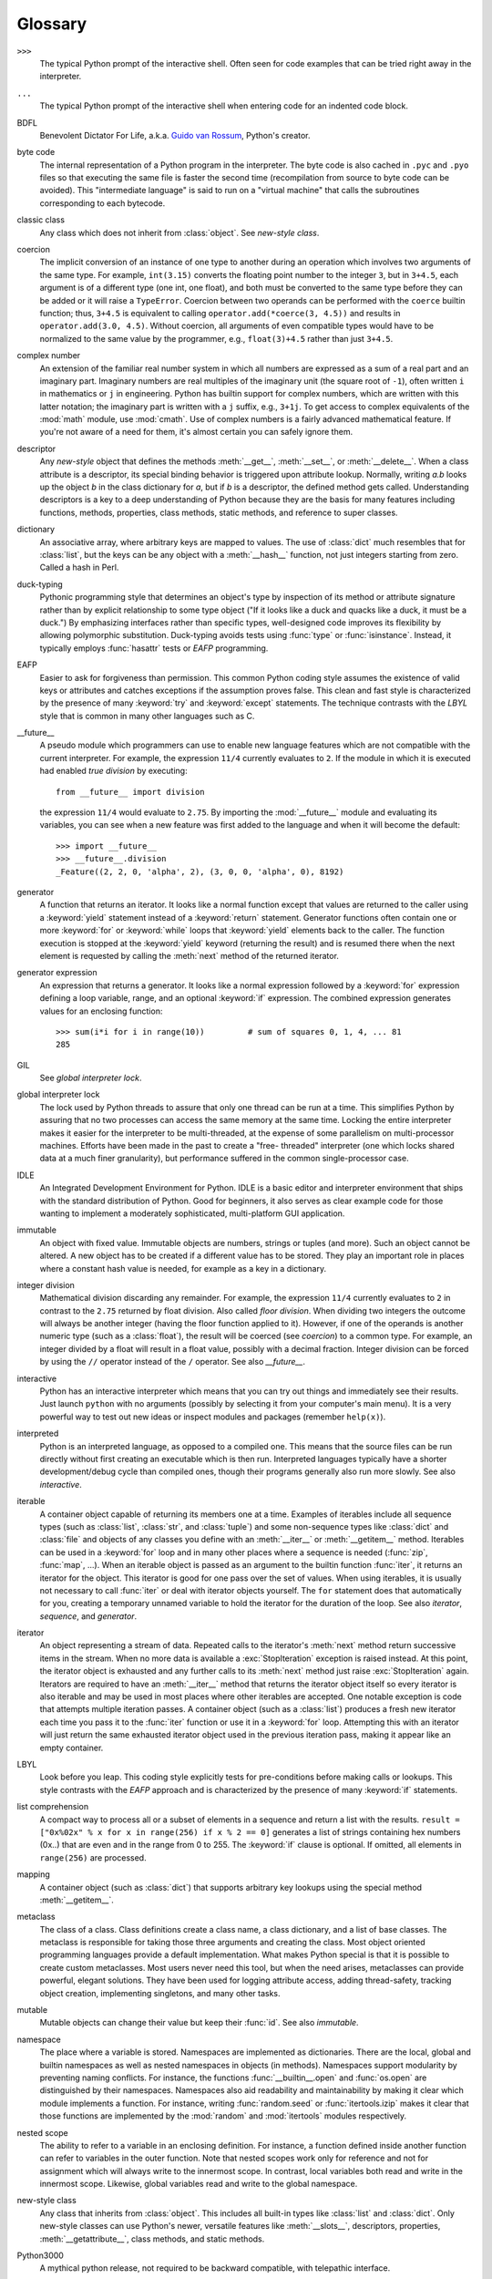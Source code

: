 
.. _tut-glossary:

********
Glossary
********

.. % %% keep the entries sorted and include at least one \index{} item for each
.. % %% cross-references are marked with \emph{entry}

``>>>``
   The typical Python prompt of the interactive shell.  Often seen for code
   examples that can be tried right away in the interpreter.

   .. index:: single: ...

``...``
   The typical Python prompt of the interactive shell when entering code for an
   indented code block.

   .. index:: single: BDFL

BDFL
   Benevolent Dictator For Life, a.k.a. `Guido van Rossum
   <http://www.python.org/~guido/>`_, Python's creator.

   .. index:: single: byte code

byte code
   The internal representation of a Python program in the interpreter. The byte
   code is also cached in ``.pyc`` and ``.pyo`` files so that executing the same
   file is faster the second time (recompilation from source to byte code can be
   avoided).  This "intermediate language" is said to run on a "virtual machine"
   that calls the subroutines corresponding to each bytecode.

   .. index:: single: classic class

classic class
   Any class which does not inherit from :class:`object`.  See *new-style class*.

   .. index:: single: coercion

coercion
   The implicit conversion of an instance of one type to another during an
   operation which involves two arguments of the same type.  For example,
   ``int(3.15)`` converts the floating point number to the integer ``3``, but in
   ``3+4.5``, each argument is of a different type (one int, one float), and both
   must be converted to the same type before they can be added or it will raise a
   ``TypeError``.  Coercion between two operands can be performed with the
   ``coerce`` builtin function; thus, ``3+4.5`` is equivalent to calling
   ``operator.add(*coerce(3, 4.5))`` and results in ``operator.add(3.0, 4.5)``.
   Without coercion, all arguments of even compatible types would have to be
   normalized to the same value by the programmer, e.g., ``float(3)+4.5`` rather
   than just ``3+4.5``.

   .. index:: single: complex number

complex number
   An extension of the familiar real number system in which all numbers are
   expressed as a sum of a real part and an imaginary part.  Imaginary numbers are
   real multiples of the imaginary unit (the square root of ``-1``), often written
   ``i`` in mathematics or ``j`` in engineering. Python has builtin support for
   complex numbers, which are written with this latter notation; the imaginary part
   is written with a ``j`` suffix, e.g., ``3+1j``.  To get access to complex
   equivalents of the :mod:`math` module, use :mod:`cmath`.  Use of complex numbers
   is a fairly advanced mathematical feature.  If you're not aware of a need for
   them, it's almost certain you can safely ignore them.

   .. index:: single: descriptor

descriptor
   Any *new-style* object that defines the methods :meth:`__get__`,
   :meth:`__set__`, or :meth:`__delete__`. When a class attribute is a descriptor,
   its special binding behavior is triggered upon attribute lookup.  Normally,
   writing *a.b* looks up the object *b* in the class dictionary for *a*, but if
   *b* is a descriptor, the defined method gets called. Understanding descriptors
   is a key to a deep understanding of Python because they are the basis for many
   features including functions, methods, properties, class methods, static
   methods, and reference to super classes.

   .. index:: single: dictionary

dictionary
   An associative array, where arbitrary keys are mapped to values.  The use of
   :class:`dict` much resembles that for :class:`list`, but the keys can be any
   object with a :meth:`__hash__` function, not just integers starting from zero.
   Called a hash in Perl.

   .. index:: single: duck-typing

duck-typing
   Pythonic programming style that determines an object's type by inspection of its
   method or attribute signature rather than by explicit relationship to some type
   object ("If it looks like a duck and quacks like a duck, it must be a duck.")
   By emphasizing interfaces rather than specific types, well-designed code
   improves its flexibility by allowing polymorphic substitution.  Duck-typing
   avoids tests using :func:`type` or :func:`isinstance`. Instead, it typically
   employs :func:`hasattr` tests or *EAFP* programming.

   .. index:: single: EAFP

EAFP
   Easier to ask for forgiveness than permission.  This common Python coding style
   assumes the existence of valid keys or attributes and catches exceptions if the
   assumption proves false.  This clean and fast style is characterized by the
   presence of many :keyword:`try` and :keyword:`except` statements.  The technique
   contrasts with the *LBYL* style that is common in many other languages such as
   C.

   .. index:: single: __future__

__future__
   A pseudo module which programmers can use to enable new language features which
   are not compatible with the current interpreter.  For example, the expression
   ``11/4`` currently evaluates to ``2``. If the module in which it is executed had
   enabled *true division* by executing::

      from __future__ import division

   the expression ``11/4`` would evaluate to ``2.75``.  By importing the
   :mod:`__future__` module and evaluating its variables, you can see when a new
   feature was first added to the language and when it will become the default::

      >>> import __future__
      >>> __future__.division
      _Feature((2, 2, 0, 'alpha', 2), (3, 0, 0, 'alpha', 0), 8192)

   .. index:: single: generator

generator
   A function that returns an iterator.  It looks like a normal function except
   that values are returned to the caller using a :keyword:`yield` statement
   instead of a :keyword:`return` statement.  Generator functions often contain one
   or more :keyword:`for` or :keyword:`while` loops that :keyword:`yield` elements
   back to the caller.  The function execution is stopped at the :keyword:`yield`
   keyword (returning the result) and is resumed there when the next element is
   requested by calling the :meth:`next` method of the returned iterator.

   .. index:: single: generator expression

generator expression
   An expression that returns a generator.  It looks like a normal expression
   followed by a :keyword:`for` expression defining a loop variable, range, and an
   optional :keyword:`if` expression.  The combined expression generates values for
   an enclosing function::

      >>> sum(i*i for i in range(10))         # sum of squares 0, 1, 4, ... 81
      285

   .. index:: single: GIL

GIL
   See *global interpreter lock*.

   .. index:: single: global interpreter lock

global interpreter lock
   The lock used by Python threads to assure that only one thread can be run at a
   time.  This simplifies Python by assuring that no two processes can access the
   same memory at the same time.  Locking the entire interpreter makes it easier
   for the interpreter to be multi-threaded, at the expense of some parallelism on
   multi-processor machines.  Efforts have been made in the past to create a "free-
   threaded" interpreter (one which locks shared data at a much finer granularity),
   but performance suffered in the common single-processor case.

   .. index:: single: IDLE

IDLE
   An Integrated Development Environment for Python.  IDLE is a basic editor and
   interpreter environment that ships with the standard distribution of Python.
   Good for beginners, it also serves as clear example code for those wanting to
   implement a moderately sophisticated, multi-platform GUI application.

   .. index:: single: immutable

immutable
   An object with fixed value.  Immutable objects are numbers, strings or tuples
   (and more).  Such an object cannot be altered.  A new object has to be created
   if a different value has to be stored.  They play an important role in places
   where a constant hash value is needed, for example as a key in a dictionary.

   .. index:: single: integer division

integer division
   Mathematical division discarding any remainder.  For example, the expression
   ``11/4`` currently evaluates to ``2`` in contrast to the ``2.75`` returned by
   float division.  Also called *floor division*.  When dividing two integers the
   outcome will always be another integer (having the floor function applied to
   it). However, if one of the operands is another numeric type (such as a
   :class:`float`), the result will be coerced (see *coercion*) to a common type.
   For example, an integer divided by a float will result in a float value,
   possibly with a decimal fraction.  Integer division can be forced by using the
   ``//`` operator instead of the ``/`` operator.  See also *__future__*.

   .. index:: single: interactive

interactive
   Python has an interactive interpreter which means that you can try out things
   and immediately see their results.  Just launch ``python`` with no arguments
   (possibly by selecting it from your computer's main menu). It is a very powerful
   way to test out new ideas or inspect modules and packages (remember
   ``help(x)``).

   .. index:: single: interpreted

interpreted
   Python is an interpreted language, as opposed to a compiled one.  This means
   that the source files can be run directly without first creating an executable
   which is then run.  Interpreted languages typically have a shorter
   development/debug cycle than compiled ones, though their programs generally also
   run more slowly.  See also *interactive*.

   .. index:: single: iterable

iterable
   A container object capable of returning its members one at a time. Examples of
   iterables include all sequence types (such as :class:`list`, :class:`str`, and
   :class:`tuple`) and some non-sequence types like :class:`dict` and :class:`file`
   and objects of any classes you define with an :meth:`__iter__` or
   :meth:`__getitem__` method.  Iterables can be used in a :keyword:`for` loop and
   in many other places where a sequence is needed (:func:`zip`, :func:`map`, ...).
   When an iterable object is passed as an argument to the builtin function
   :func:`iter`, it returns an iterator for the object.  This iterator is good for
   one pass over the set of values.  When using iterables, it is usually not
   necessary to call :func:`iter` or deal with iterator objects yourself.  The
   ``for`` statement does that automatically for you, creating a temporary unnamed
   variable to hold the iterator for the duration of the loop.  See also
   *iterator*, *sequence*, and *generator*.

   .. index:: single: iterator

iterator
   An object representing a stream of data.  Repeated calls to the iterator's
   :meth:`next` method return successive items in the stream.  When no more data is
   available a :exc:`StopIteration` exception is raised instead.  At this point,
   the iterator object is exhausted and any further calls to its :meth:`next`
   method just raise :exc:`StopIteration` again.  Iterators are required to have an
   :meth:`__iter__` method that returns the iterator object itself so every
   iterator is also iterable and may be used in most places where other iterables
   are accepted.  One notable exception is code that attempts multiple iteration
   passes.  A container object (such as a :class:`list`) produces a fresh new
   iterator each time you pass it to the :func:`iter` function or use it in a
   :keyword:`for` loop.  Attempting this with an iterator will just return the same
   exhausted iterator object used in the previous iteration pass, making it appear
   like an empty container.

   .. index:: single: LBYL

LBYL
   Look before you leap.  This coding style explicitly tests for pre-conditions
   before making calls or lookups.  This style contrasts with the *EAFP* approach
   and is characterized by the presence of many :keyword:`if` statements.

   .. index:: single: list comprehension

list comprehension
   A compact way to process all or a subset of elements in a sequence and return a
   list with the results.  ``result = ["0x%02x" % x for x in range(256) if x % 2 ==
   0]`` generates a list of strings containing hex numbers (0x..) that are even and
   in the range from 0 to 255. The :keyword:`if` clause is optional.  If omitted,
   all elements in ``range(256)`` are processed.

   .. index:: single: mapping

mapping
   A container object (such as :class:`dict`) that supports arbitrary key lookups
   using the special method :meth:`__getitem__`.

   .. index:: single: metaclass

metaclass
   The class of a class.  Class definitions create a class name, a class
   dictionary, and a list of base classes.  The metaclass is responsible for taking
   those three arguments and creating the class.  Most object oriented programming
   languages provide a default implementation.  What makes Python special is that
   it is possible to create custom metaclasses.  Most users never need this tool,
   but when the need arises, metaclasses can provide powerful, elegant solutions.
   They have been used for logging attribute access, adding thread-safety, tracking
   object creation, implementing singletons, and many other tasks.

   .. index:: single: mutable

mutable
   Mutable objects can change their value but keep their :func:`id`. See also
   *immutable*.

   .. index:: single: namespace

namespace
   The place where a variable is stored.  Namespaces are implemented as
   dictionaries.  There are the local, global and builtin namespaces as well as
   nested namespaces in objects (in methods).  Namespaces support modularity by
   preventing naming conflicts.  For instance, the functions
   :func:`__builtin__.open` and :func:`os.open` are distinguished by their
   namespaces.  Namespaces also aid readability and maintainability by making it
   clear which module implements a function.  For instance, writing
   :func:`random.seed` or :func:`itertools.izip` makes it clear that those
   functions are implemented by the :mod:`random` and :mod:`itertools` modules
   respectively.

   .. index:: single: nested scope

nested scope
   The ability to refer to a variable in an enclosing definition.  For instance, a
   function defined inside another function can refer to variables in the outer
   function.  Note that nested scopes work only for reference and not for
   assignment which will always write to the innermost scope.  In contrast, local
   variables both read and write in the innermost scope.  Likewise, global
   variables read and write to the global namespace.

   .. index:: single: new-style class

new-style class
   Any class that inherits from :class:`object`.  This includes all built-in types
   like :class:`list` and :class:`dict`.  Only new-style classes can use Python's
   newer, versatile features like :meth:`__slots__`, descriptors, properties,
   :meth:`__getattribute__`, class methods, and static methods.

   .. index:: single: Python3000

Python3000
   A mythical python release, not required to be backward compatible, with
   telepathic interface.

   .. index:: single: __slots__

__slots__
   A declaration inside a *new-style class* that saves memory by pre-declaring
   space for instance attributes and eliminating instance dictionaries.  Though
   popular, the technique is somewhat tricky to get right and is best reserved for
   rare cases where there are large numbers of instances in a memory-critical
   application.

   .. index:: single: sequence

sequence
   An *iterable* which supports efficient element access using integer indices via
   the :meth:`__getitem__` and :meth:`__len__` special methods.  Some built-in
   sequence types are :class:`list`, :class:`str`, :class:`tuple`, and
   :class:`unicode`. Note that :class:`dict` also supports :meth:`__getitem__` and
   :meth:`__len__`, but is considered a mapping rather than a sequence because the
   lookups use arbitrary *immutable* keys rather than integers.

   .. index:: single: Zen of Python

Zen of Python
   Listing of Python design principles and philosophies that are helpful in
   understanding and using the language.  The listing can be found by typing
   "``import this``" at the interactive prompt.

